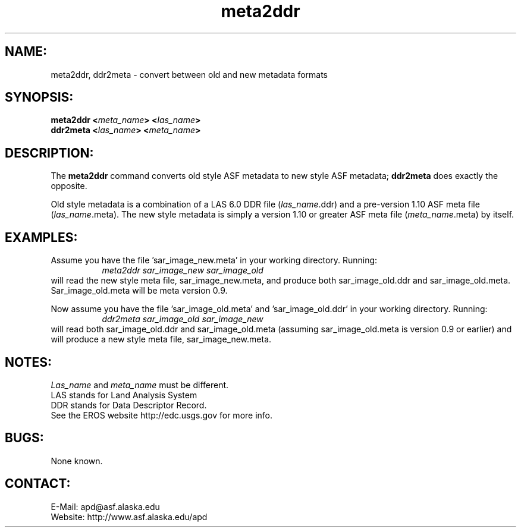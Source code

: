 .PU

.TH meta2ddr 1 "September 2002"

.SH NAME:
meta2ddr, ddr2meta \- convert between old and new metadata formats

.SH SYNOPSIS:
.B meta2ddr
.BI "<\fImeta_name\fP> <\fIlas_name\fP>"
.br
.B ddr2meta
.BI "<\fIlas_name\fP> <\fImeta_name\fP>"

.SH DESCRIPTION:
The 
.B "meta2ddr"
command converts old style ASF metadata to new style ASF metadata;
.B "ddr2meta"
does exactly the opposite.
.PP
Old style metadata is a combination of a LAS 6.0 DDR file
(\fIlas_name\fP.ddr) and a pre-version 1.10 ASF meta file
(\fIlas_name\fP.meta). The new style metadata is simply a version
1.10 or greater ASF meta file (\fImeta_name\fP.meta) by itself.

.SH EXAMPLES:
Assume you have the file 'sar_image_new.meta' in your working
directory. Running:
.in +8
.I "meta2ddr sar_image_new sar_image_old"
.in -8
will read the new style meta file, sar_image_new.meta, and produce both
sar_image_old.ddr and sar_image_old.meta. Sar_image_old.meta will be meta
version 0.9.
.PP
Now assume you have the file 'sar_image_old.meta' and  'sar_image_old.ddr'
in your working directory. Running:
.in +8
.I "ddr2meta sar_image_old sar_image_new"
.in -8
will read both sar_image_old.ddr and sar_image_old.meta (assuming
sar_image_old.meta is version 0.9 or earlier) and will produce
a new style meta file, sar_image_new.meta.

.SH NOTES:
\fILas_name\fP and \fImeta_name\fP must be different.
.br
LAS stands for Land Analysis System
.br
DDR stands for Data Descriptor Record.
.br
See the EROS website http://edc.usgs.gov for more info.

.SH BUGS:
None known.

.SH CONTACT:
E-Mail:  apd@asf.alaska.edu
.RE
Website: http://www.asf.alaska.edu/apd
